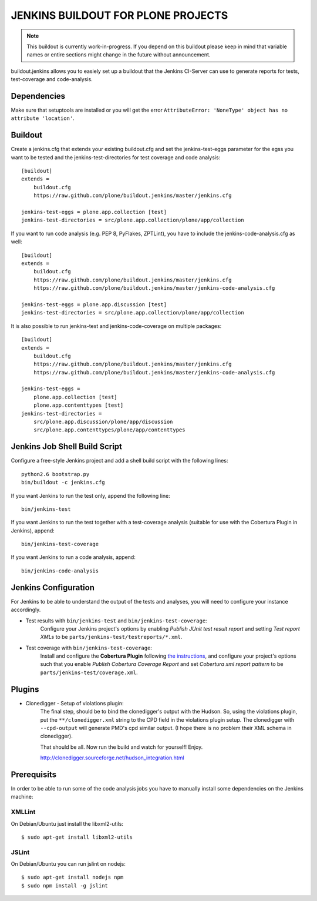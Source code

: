 ===============================================================================
JENKINS BUILDOUT FOR PLONE PROJECTS
===============================================================================

.. note::

  This buildout is currently work-in-progress. If you depend on this buildout
  please keep in mind that variable names or entire sections might change in
  the future without announcement.

buildout.jenkins allows you to easiely set up a buildout that the Jenkins
CI-Server can use to generate reports for tests, test-coverage and
code-analysis.


Dependencies
============

Make sure that setuptools are installed or you will get the error
``AttributeError: 'NoneType' object has no attribute 'location'``.


Buildout
========

Create a jenkins.cfg that extends your existing buildout.cfg and set the
jenkins-test-eggs parameter for the egss you want to be tested and the
jenkins-test-directories for test coverage and code analysis::

  [buildout]
  extends =
      buildout.cfg
      https://raw.github.com/plone/buildout.jenkins/master/jenkins.cfg

  jenkins-test-eggs = plone.app.collection [test]
  jenkins-test-directories = src/plone.app.collection/plone/app/collection

If you want to run code analysis (e.g. PEP 8, PyFlakes, ZPTLint), you have to
include the jenkins-code-analysis.cfg as well::

  [buildout]
  extends =
      buildout.cfg
      https://raw.github.com/plone/buildout.jenkins/master/jenkins.cfg
      https://raw.github.com/plone/buildout.jenkins/master/jenkins-code-analysis.cfg

  jenkins-test-eggs = plone.app.discussion [test]
  jenkins-test-directories = src/plone.app.collection/plone/app/collection

It is also possible to run jenkins-test and jenkins-code-coverage on multiple
packages::

  [buildout]
  extends =
      buildout.cfg
      https://raw.github.com/plone/buildout.jenkins/master/jenkins.cfg
      https://raw.github.com/plone/buildout.jenkins/master/jenkins-code-analysis.cfg

  jenkins-test-eggs =
      plone.app.collection [test]
      plone.app.contenttypes [test]
  jenkins-test-directories =
      src/plone.app.discussion/plone/app/discussion
      src/plone.app.contenttypes/plone/app/contenttypes


Jenkins Job Shell Build Script
==============================

Configure a free-style Jenkins project and add a shell build script with the
following lines::

  python2.6 bootstrap.py
  bin/buildout -c jenkins.cfg

If you want Jenkins to run the test only, append the following line::

  bin/jenkins-test

If you want Jenkins to run the test together with a test-coverage analysis
(suitable for use with the Cobertura Plugin in Jenkins), append::

  bin/jenkins-test-coverage

If you want Jenkins to run a code analysis, append::

  bin/jenkins-code-analysis


Jenkins Configuration
=====================

For Jenkins to be able to understand the output of the tests and analyses,
you will need to configure your instance accordingly.

* Test results with ``bin/jenkins-test`` and ``bin/jenkins-test-coverage``:
    Configure your Jenkins project's options by enabling `Publish JUnit test
    result report` and setting `Test report XMLs` to be
    ``parts/jenkins-test/testreports/*.xml``.

* Test coverage with ``bin/jenkins-test-coverage``:
    Install and configure the **Cobertura Plugin** following `the instructions
    <https://wiki.jenkins-ci.org/display/JENKINS/Cobertura+Plugin>`_, and
    configure your project's options such that you enable `Publish Cobertura
    Coverage Report` and set `Cobertura xml report pattern` to be
    ``parts/jenkins-test/coverage.xml``.


Plugins
=======

* Clonedigger - Setup of violations plugin:
    The final step, should be to bind the clonedigger's output with the
    Hudson. So, using the violations plugin, put the ``**/clonedigger.xml``
    string to the CPD field in the violations plugin setup. The clonedigger
    with ``--cpd-output`` will generate PMD's cpd similar output. (I hope
    there is no problem their XML schema in clonedigger).

    That should be all. Now run the build and watch for yourself! Enjoy.

    http://clonedigger.sourceforge.net/hudson_integration.html

Prerequisits
============

In order to be able to run some of the code analysis jobs you have to manually
install some dependencies on the Jenkins machine:

XMLLint
-------

On Debian/Ubuntu just install the libxml2-utils::

  $ sudo apt-get install libxml2-utils

JSLint
------

On Debian/Ubuntu you can run jslint on nodejs::

  $ sudo apt-get install nodejs npm
  $ sudo npm install -g jslint
